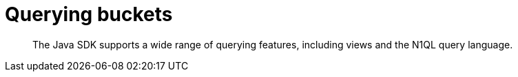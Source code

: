 = Querying buckets
:page-topic-type: concept

[abstract]
The Java SDK supports a wide range of querying features, including views and the N1QL query language.
